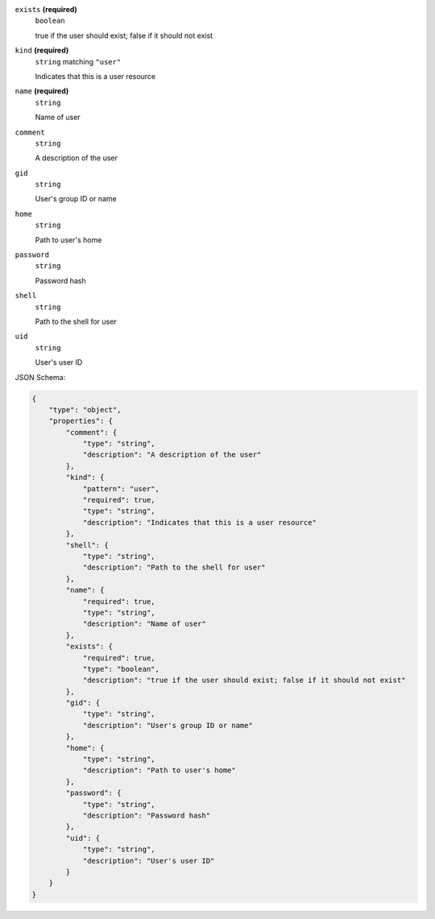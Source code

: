 







``exists`` **(required)**
    ``boolean``
    
    true if the user should exist; false if it should not exist







``kind`` **(required)**
    ``string`` matching ``"user"``
    
    Indicates that this is a user resource



``name`` **(required)**
    ``string``
    
    Name of user









``comment``
    ``string``
    
    A description of the user





``gid``
    ``string``
    
    User's group ID or name



``home``
    ``string``
    
    Path to user's home







``password``
    ``string``
    
    Password hash



``shell``
    ``string``
    
    Path to the shell for user



``uid``
    ``string``
    
    User's user ID






JSON Schema:

.. code-block:: javascript

    {
        "type": "object", 
        "properties": {
            "comment": {
                "type": "string", 
                "description": "A description of the user"
            }, 
            "kind": {
                "pattern": "user", 
                "required": true, 
                "type": "string", 
                "description": "Indicates that this is a user resource"
            }, 
            "shell": {
                "type": "string", 
                "description": "Path to the shell for user"
            }, 
            "name": {
                "required": true, 
                "type": "string", 
                "description": "Name of user"
            }, 
            "exists": {
                "required": true, 
                "type": "boolean", 
                "description": "true if the user should exist; false if it should not exist"
            }, 
            "gid": {
                "type": "string", 
                "description": "User's group ID or name"
            }, 
            "home": {
                "type": "string", 
                "description": "Path to user's home"
            }, 
            "password": {
                "type": "string", 
                "description": "Password hash"
            }, 
            "uid": {
                "type": "string", 
                "description": "User's user ID"
            }
        }
    }